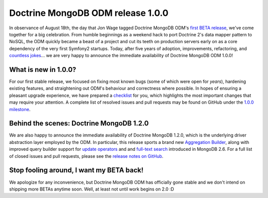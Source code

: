 Doctrine MongoDB ODM release 1.0.0
==================================

In observance of August 18th, the day that Jon Wage tagged Doctrine MongoDB ODM's
`first BETA release <https://github.com/doctrine/mongodb-odm/releases/tag/1.0.0BETA1>`__,
we've come together for a big celebration. From humble beginnings as a weekend
hack to port Doctrine 2's data mapper pattern to NoSQL, the ODM quickly became a
beast of a project and cut its teeth on production servers early on as a core
dependency of the very first Symfony2 startups. Today, after five years of
adoption, improvements, refactoring, and
`countless jokes <https://twitter.com/jmikola/status/583047759160336384?lang=en>`__…
we are very happy to announce the immediate availability of Doctrine MongoDB ODM
1.0.0!

What is new in 1.0.0?
---------------------

For our first stable release, we focused on fixing most known bugs (some of
which were open for *years*), hardening existing features, and straightening out
ODM's behaviour and correctness where possible. In hopes of ensuring a pleasant
upgrade experience, we have prepared a
`checklist <https://github.com/doctrine/mongodb-odm/blob/master/CHANGELOG-1.0.md#100-2015-08-18>`__
for you, which highlights the most important changes that may require your
attention. A complete list of resolved issues and pull requests may be found on
GitHub under the `1.0.0 milestone <https://github.com/doctrine/mongodb-odm/issues?q=milestone%3A1.0.0>`__.

Behind the scenes: Doctrine MongoDB 1.2.0
-----------------------------------------

We are also happy to announce the immediate availability of Doctrine MongoDB
1.2.0, which is the underlying driver abstraction layer employed by the ODM.
In particular, this release sports a brand new
`Aggregation Builder <https://github.com/doctrine/mongodb/pull/213>`__, along
with improved query builder support for
`update operators <https://github.com/doctrine/mongodb/pull/212>`__ and
and `full-text search <https://github.com/doctrine/mongodb/pull/184>`__
introduced in MongoDB 2.6. For a full list of closed issues and pull requests,
please see the `release notes on GitHub <https://github.com/doctrine/mongodb/releases/tag/1.2.0>`__.

Stop fooling around, I want my BETA back!
-----------------------------------------

We apologize for any inconvenience, but Doctrine MongoDB ODM has officially gone
stable and we don't intend on shipping more BETAs anytime soon. Well, at least
not until work begins on 2.0 :D

.. author:: Maciej Malarz <malarzm@gmail.com>
.. categories:: none
.. tags:: none
.. comments::
